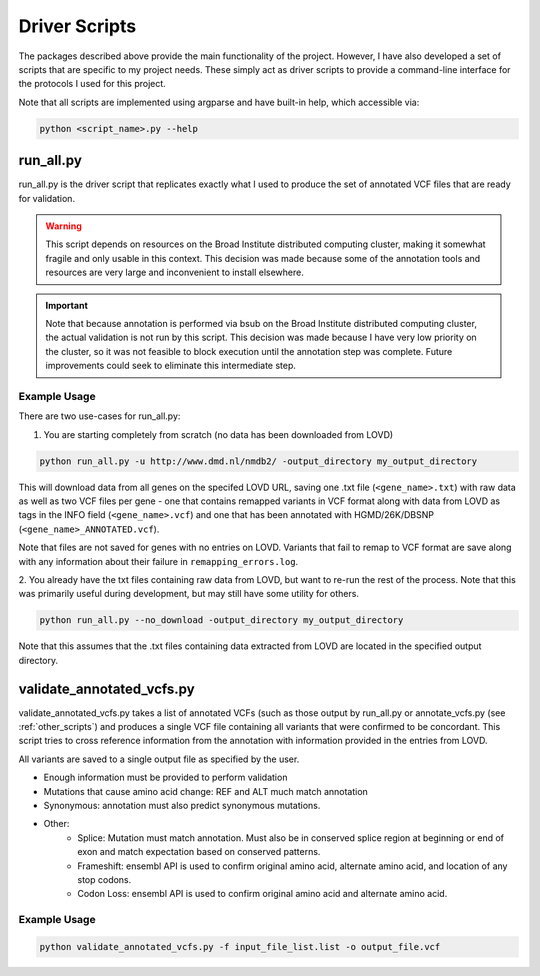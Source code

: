 .. _driver_scripts:

Driver Scripts
==============

The packages described above provide the main functionality of the project. However, I have also developed a set of
scripts that are specific to my project needs. These simply act as driver scripts to provide a command-line interface
for the protocols I used for this project.

Note that all scripts are implemented using argparse and have built-in help, which accessible via:

.. code-block:: bash

    python <script_name>.py --help

run_all.py
^^^^^^^^^^
run_all.py is the driver script that replicates exactly what I used to produce the set of annotated VCF files that are ready
for validation.

.. warning::
    This script depends on resources on the Broad Institute distributed computing cluster, making it somewhat fragile
    and only usable in this context. This decision was made because some of the annotation tools and resources are very large
    and inconvenient to install elsewhere.

.. important::
    Note that because annotation is performed via bsub on the Broad Institute distributed computing cluster, the actual validation is not run
    by this script. This decision was made because I have very low priority on the cluster, so it was not feasible to block
    execution until the annotation step was complete. Future improvements could seek to eliminate this intermediate step.

Example Usage
-------------

There are two use-cases for run_all.py:

1. You are starting completely from scratch (no data has been downloaded from LOVD)

.. code-block:: bash

    python run_all.py -u http://www.dmd.nl/nmdb2/ -output_directory my_output_directory

This will download data from all genes on the specifed LOVD URL, saving one .txt file (``<gene_name>.txt``) with raw data as
well as two VCF files per gene - one that contains remapped variants in VCF format along with data from LOVD as tags in
the INFO field (``<gene_name>.vcf``) and one that has been annotated with HGMD/26K/DBSNP (``<gene_name>_ANNOTATED.vcf``).

Note that files are not saved for genes with no entries on LOVD. Variants that fail to remap to VCF format are save along
with any information about their failure in ``remapping_errors.log``.

2. You already have the txt files containing raw data from LOVD, but want to re-run the rest of the process. Note that
this was primarily useful during development, but may still have some utility for others.

.. code-block:: bash

    python run_all.py --no_download -output_directory my_output_directory


Note that this assumes that the .txt files containing data extracted from LOVD are located in the specified output directory.

validate_annotated_vcfs.py
^^^^^^^^^^^^^^^^^^^^^^^^^^
validate_annotated_vcfs.py takes a list of annotated VCFs (such as those output by run_all.py or annotate_vcfs.py (see :ref:`other_scripts`)
and produces a single VCF file containing all variants that were confirmed to be concordant. This script tries to cross
reference information from the annotation with information provided in the entries from LOVD.

All variants are saved to a single output file as specified by the user.

* Enough information must be provided to perform validation
* Mutations that cause amino acid change: REF and ALT much match annotation
* Synonymous: annotation must also predict synonymous mutations.
* Other:
    - Splice: Mutation must match annotation. Must also be in conserved splice region at beginning or end of exon and match expectation based on conserved patterns.
    - Frameshift: ensembl API is used to confirm original amino acid, alternate amino acid, and location of any stop codons.
    - Codon Loss: ensembl API is used to confirm original amino acid and alternate amino acid.

Example Usage
-------------

.. code-block:: bash

    python validate_annotated_vcfs.py -f input_file_list.list -o output_file.vcf
